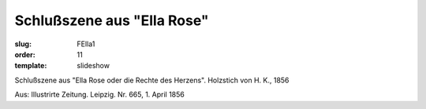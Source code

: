 Schlußszene aus "Ella Rose"
===========================

:slug: FElla1
:order: 11
:template: slideshow

Schlußszene aus "Ella Rose oder die Rechte des Herzens". Holzstich von H. K., 1856

.. class:: source

  Aus: Illustrirte Zeitung. Leipzig. Nr. 665, 1. April 1856
